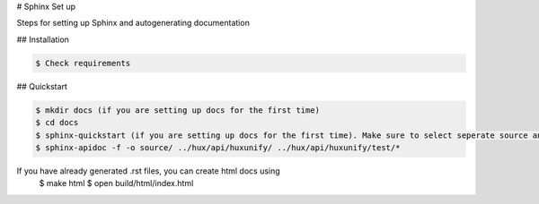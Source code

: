 # Sphinx Set up

Steps for setting up Sphinx and autogenerating documentation

## Installation

.. code-block::

    $ Check requirements

## Quickstart

.. code-block::

    $ mkdir docs (if you are setting up docs for the first time)
    $ cd docs
    $ sphinx-quickstart (if you are setting up docs for the first time). Make sure to select seperate source and build dir
    $ sphinx-apidoc -f -o source/ ../hux/api/huxunify/ ../hux/api/huxunify/test/*


If you have already generated .rst files, you can create html docs using
    $ make html
    $ open build/html/index.html
